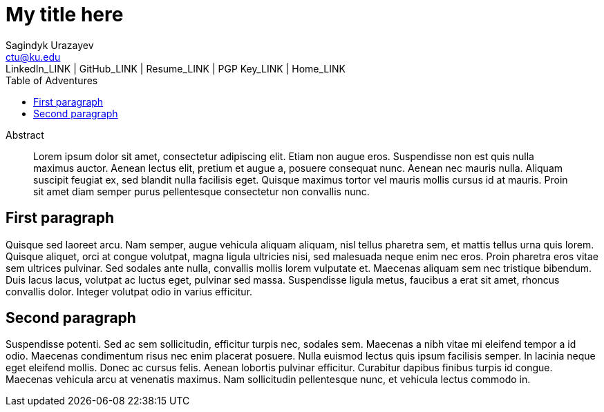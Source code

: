 = My title here =
Sagindyk Urazayev <ctu@ku.edu>
LinkedIn_LINK | GitHub_LINK | Resume_LINK | PGP Key_LINK | Home_LINK
:toc: left
:toc-title: Table of Adventures

[abstract]
.Abstract
Lorem ipsum dolor sit amet, consectetur adipiscing elit. Etiam non augue eros. Suspendisse non est quis nulla maximus auctor. Aenean lectus elit, pretium et augue a, posuere consequat nunc. Aenean nec mauris nulla. Aliquam suscipit feugiat ex, sed blandit nulla facilisis eget. Quisque maximus tortor vel mauris mollis cursus id at mauris. Proin sit amet diam semper purus pellentesque consectetur non convallis nunc.

== First paragraph ==
Quisque sed laoreet arcu. Nam semper, augue vehicula aliquam aliquam, nisl tellus pharetra sem, et mattis tellus urna quis lorem. Quisque aliquet, orci at congue volutpat, magna ligula ultricies nisi, sed malesuada neque enim nec eros. Proin pharetra eros vitae sem ultrices pulvinar. Sed sodales ante nulla, convallis mollis lorem vulputate et. Maecenas aliquam sem nec tristique bibendum. Duis lacus lacus, volutpat ac luctus eget, pulvinar sed massa. Suspendisse ligula metus, faucibus a erat sit amet, rhoncus convallis dolor. Integer volutpat odio in varius efficitur.

== Second paragraph ==

Suspendisse potenti. Sed ac sem sollicitudin, efficitur turpis nec, sodales sem. Maecenas a nibh vitae mi eleifend tempor a id odio. Maecenas condimentum risus nec enim placerat posuere. Nulla euismod lectus quis ipsum facilisis semper. In lacinia neque eget eleifend mollis. Donec ac cursus felis. Aenean lobortis pulvinar efficitur. Curabitur dapibus finibus turpis id congue. Maecenas vehicula arcu at venenatis maximus. Nam sollicitudin pellentesque nunc, et vehicula lectus commodo in.
